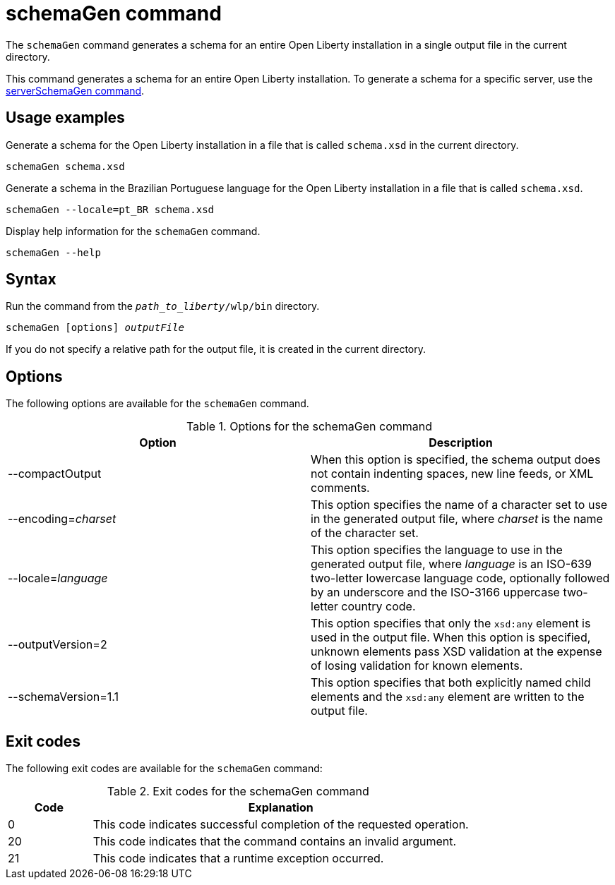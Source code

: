 // Copyright (c) 2022 IBM Corporation and others.
// Licensed under Creative Commons Attribution-NoDerivatives
// 4.0 International (CC BY-ND 4.0)
//   https://creativecommons.org/licenses/by-nd/4.0/
//
// Contributors:
//     IBM Corporation
//
:page-layout: general-reference
:page-type: general
= schemaGen command

The `schemaGen` command generates a schema for an entire Open Liberty installation in a single output file in the current directory.

This command generates a schema for an entire Open Liberty installation. To generate a schema for a specific server, use the xref:command/serverSchemaGen.adoc[serverSchemaGen command].

== Usage examples

Generate a schema for the Open Liberty installation in a file that is called `schema.xsd` in the current directory.

[source,sh]
----
schemaGen schema.xsd
----

Generate a schema in the Brazilian Portuguese language for the Open Liberty installation in a file that is called `schema.xsd`.

[source,sh]
----
schemaGen --locale=pt_BR schema.xsd
----

Display help information for the `schemaGen` command.

[source,sh]
----
schemaGen --help
----


== Syntax

Run the command from the `_path_to_liberty_/wlp/bin` directory.

[subs=+quotes]
----
schemaGen [options] _outputFile_
----
If you do not specify a relative path for the output file, it is created in the current directory.

== Options

The following options are available for the `schemaGen` command.

.Options for the schemaGen command
[%header,cols=2*]
|===
|Option
|Description

|--compactOutput
|When this option is specified, the schema output does not contain indenting spaces, new line feeds, or XML comments.

|--encoding=_charset_
|This option specifies the name of a character set to use in the generated output file, where _charset_ is the name of the character set.

|--locale=_language_
|This option specifies the language to use in the generated output file, where _language_ is an ISO-639 two-letter lowercase language code, optionally followed by an underscore and the ISO-3166 uppercase two-letter country code.

|--outputVersion=2
|This option specifies that only the `xsd:any` element is used in the output file. When this option is specified, unknown elements pass XSD validation at the expense of losing validation for known elements.

|--schemaVersion=1.1
|This option specifies that both explicitly named child elements and the `xsd:any` element are written to the output file.

|===

== Exit codes

The following exit codes are available for the `schemaGen` command:

.Exit codes for the schemaGen command
[%header,cols="2,9"]
|===

|Code
|Explanation

|0
|This code indicates successful completion of the requested operation.

|20
|This code indicates that the command contains an invalid argument.

|21
|This code indicates that a runtime exception occurred.

|===
